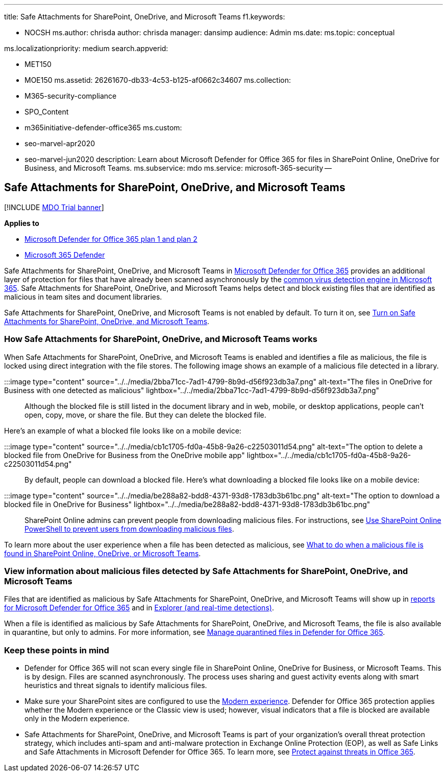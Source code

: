 '''

title: Safe Attachments for SharePoint, OneDrive, and Microsoft Teams f1.keywords:

* NOCSH ms.author: chrisda author: chrisda manager: dansimp audience: Admin ms.date:  ms.topic: conceptual

ms.localizationpriority: medium search.appverid:

* MET150
* MOE150 ms.assetid: 26261670-db33-4c53-b125-af0662c34607 ms.collection:
* M365-security-compliance
* SPO_Content
* m365initiative-defender-office365 ms.custom:
* seo-marvel-apr2020
* seo-marvel-jun2020 description: Learn about Microsoft Defender for Office 365 for files in SharePoint Online, OneDrive for Business, and Microsoft Teams.
ms.subservice: mdo ms.service: microsoft-365-security --

== Safe Attachments for SharePoint, OneDrive, and Microsoft Teams

[!INCLUDE xref:../includes/mdo-trial-banner.adoc[MDO Trial banner]]

*Applies to*

* xref:defender-for-office-365.adoc[Microsoft Defender for Office 365 plan 1 and plan 2]
* xref:../defender/microsoft-365-defender.adoc[Microsoft 365 Defender]

Safe Attachments for SharePoint, OneDrive, and Microsoft Teams in xref:whats-new-in-defender-for-office-365.adoc[Microsoft Defender for Office 365] provides an additional layer of protection for files that have already been scanned asynchronously by the xref:virus-detection-in-spo.adoc[common virus detection engine in Microsoft 365].
Safe Attachments for SharePoint, OneDrive, and Microsoft Teams helps detect and block existing files that are identified as malicious in team sites and document libraries.

Safe Attachments for SharePoint, OneDrive, and Microsoft Teams is not enabled by default.
To turn it on, see xref:turn-on-mdo-for-spo-odb-and-teams.adoc[Turn on Safe Attachments for SharePoint, OneDrive, and Microsoft Teams].

=== How Safe Attachments for SharePoint, OneDrive, and Microsoft Teams works

When Safe Attachments for SharePoint, OneDrive, and Microsoft Teams is enabled and identifies a file as malicious, the file is locked using direct integration with the file stores.
The following image shows an example of a malicious file detected in a library.

:::image type="content" source="../../media/2bba71cc-7ad1-4799-8b9d-d56f923db3a7.png" alt-text="The files in OneDrive for Business with one detected as malicious" lightbox="../../media/2bba71cc-7ad1-4799-8b9d-d56f923db3a7.png":::

Although the blocked file is still listed in the document library and in web, mobile, or desktop applications, people can't open, copy, move, or share the file.
But they can delete the blocked file.

Here's an example of what a blocked file looks like on a mobile device:

:::image type="content" source="../../media/cb1c1705-fd0a-45b8-9a26-c22503011d54.png" alt-text="The option to delete a blocked file from OneDrive for Business from the OneDrive mobile app" lightbox="../../media/cb1c1705-fd0a-45b8-9a26-c22503011d54.png":::

By default, people can download a blocked file.
Here's what downloading a blocked file looks like on a mobile device:

:::image type="content" source="../../media/be288a82-bdd8-4371-93d8-1783db3b61bc.png" alt-text="The option to download a blocked file in OneDrive for Business" lightbox="../../media/be288a82-bdd8-4371-93d8-1783db3b61bc.png":::

SharePoint Online admins can prevent people from downloading malicious files.
For instructions, see link:turn-on-mdo-for-spo-odb-and-teams.md#step-2-recommended-use-sharepoint-online-powershell-to-prevent-users-from-downloading-malicious-files[Use SharePoint Online PowerShell to prevent users from downloading malicious files].

To learn more about the user experience when a file has been detected as malicious, see https://support.microsoft.com/office/01e902ad-a903-4e0f-b093-1e1ac0c37ad2[What to do when a malicious file is found in SharePoint Online, OneDrive, or Microsoft Teams].

=== View information about malicious files detected by Safe Attachments for SharePoint, OneDrive, and Microsoft Teams

Files that are identified as malicious by Safe Attachments for SharePoint, OneDrive, and Microsoft Teams will show up in xref:view-reports-for-mdo.adoc[reports for Microsoft Defender for Office 365] and in xref:threat-explorer.adoc[Explorer (and real-time detections)].

When a file is identified as malicious by Safe Attachments for SharePoint, OneDrive, and Microsoft Teams, the file is also available in quarantine, but only to admins.
For more information, see link:manage-quarantined-messages-and-files.md#use-the-microsoft-365-defender-portal-to-manage-quarantined-files-in-defender-for-office-365[Manage quarantined files in Defender for Office 365].

=== Keep these points in mind

* Defender for Office 365 will not scan every single file in SharePoint Online, OneDrive for Business, or Microsoft Teams.
This is by design.
Files are scanned asynchronously.
The process uses sharing and guest activity events along with smart heuristics and threat signals to identify malicious files.
* Make sure your SharePoint sites are configured to use the link:/sharepoint/guide-to-sharepoint-modern-experience[Modern experience].
Defender for Office 365 protection applies whether the Modern experience or the Classic view is used;
however, visual indicators that a file is blocked are available only in the Modern experience.
* Safe Attachments for SharePoint, OneDrive, and Microsoft Teams is part of your organization's overall threat protection strategy, which includes anti-spam and anti-malware protection in Exchange Online Protection (EOP), as well as Safe Links and Safe Attachments in Microsoft Defender for Office 365.
To learn more, see xref:protect-against-threats.adoc[Protect against threats in Office 365].
